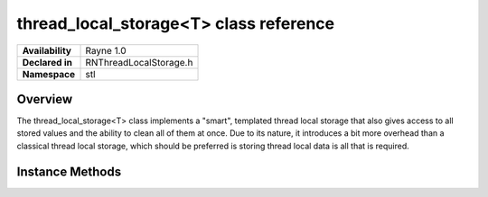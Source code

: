 .. _rnthreadlocalstorage.rst:

***************************************
thread_local_storage<T>	class reference
***************************************

.. namespace:: RN
.. namespace:: stl
.. class:: thread_local_storage<T>

+------------------+------------------------+
| **Availability** |       Rayne 1.0        |
+------------------+------------------------+
| **Declared in**  | RNThreadLocalStorage.h |
+------------------+------------------------+
| **Namespace**    | stl                    |
+------------------+------------------------+

Overview
========

The thread_local_storage<T> class implements a "smart", templated thread local storage that also gives access to all stored values and the ability to clean all of them at once. Due to its nature, it introduces a bit more overhead than a classical thread local storage, which should be preferred is storing thread local data is all that is required.


Instance Methods
================

.. class:: thread_local_storage<T>

	.. function:: T &get()

		Returns the object local to the calling thread

	.. function:: void clear()

		Clears all objects for all threads. This effectively resets the thread local storage.

	.. function:: void clear_local()

		Clears the object local to the calling thread

	.. function:: std::vector<T> values() const

		Returns all objects that the thread local storage is currently handling

	.. function:: T &operator *()

		Accesses the object local to the calling thread

	.. function:: const T &operator *()

		Accesses the object local to the calling thread

	.. function:: T *operator ->()

		Accesses the object local to the calling thread

	.. function:: const T *operator ->() const

		Accesses the object local to the calling thread


